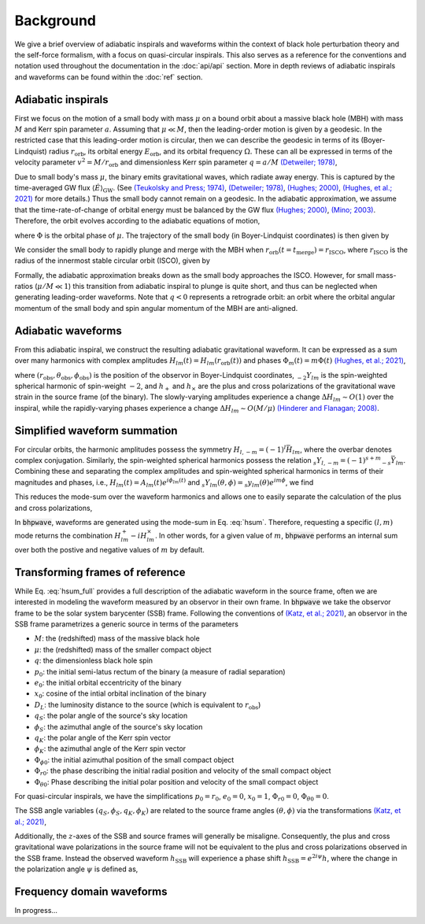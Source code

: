 Background
==========

We give a brief overview of adiabatic inspirals and waveforms within the
context of black hole perturbation theory and the self-force formalism, with a focus on 
quasi-circular inspirals. This also serves as a reference for the conventions and notation used
throughout the documentation in the :doc:`api/api` section. More in depth reviews of
adiabatic inspirals and waveforms can be found within the :doc:`ref` section.

Adiabatic inspirals
-------------------

.. image:: images/quasicircular_cartoon.png
    :align: left
    :width: 250
    
First we focus on the motion of a small body with mass :math:`\mu` on a bound orbit about
a massive black hole (MBH) with mass :math:`M` and Kerr spin parameter :math:`a`. Assuming that
:math:`\mu \ll M`, then the leading-order motion is given by a geodesic.
In the restricted case that this leading-order motion is circular, then we can describe the geodesic 
in terms of its (Boyer-Lindquist) radius :math:`r_\mathrm{orb}`, 
its orbital energy :math:`E_\mathrm{orb}`, and its orbital frequency :math:`\Omega.` 
These can all be expressed in terms of the velocity parameter :math:`v^2 = M/r_\mathrm{orb}` and dimensionless
Kerr spin parameter :math:`q = a/M` `(Detweiler; 1978)`_,

.. math::
    E_\mathrm{orb} &= \frac{1 - 2 v^2 + q v^3}{\sqrt{1-3v^2+ 2qv^3}},
    \\
    \Omega &= \frac{v^3}{M(1 + q v^3)}.
    :label: geoparams

Due to small body's mass :math:`\mu`, the binary emits gravitational waves, which radiate away 
energy. This is captured by the time-averaged GW flux :math:`\langle \dot{E} \rangle_\mathrm{GW}`. 
(See `(Teukolsky and Press; 1974)`_, `(Detweiler; 1978)`_, `(Hughes; 2000)`_, `(Hughes, et al.; 2021)`_ for more details.)
Thus the small body cannot remain on a geodesic. In the adiabatic approximation,
we assume that the time-rate-of-change of orbital energy must be balanced by the GW flux `(Hughes; 2000)`_, `(Mino; 2003)`_. Therefore,
the orbit evolves according to the adiabatic equations of motion,

.. math::
    \frac{dE_\mathrm{orb}}{dt} &= - \langle \dot{E}\rangle_\mathrm{GW},
    \\
    \frac{d\Phi}{dt} &= \Omega,
    :label: fluxbalance

where :math:`\Phi` is the orbital phase of :math:`\mu`. The trajectory of the small 
body (in Boyer-Lindquist coordinates) is then given by

.. math::
    x^\mu_p = (t_p,r_p,\theta_p,\phi_p) = (t, r_\mathrm{orb}(E_\mathrm{orb}(t)), \pi/2, \Phi(t)).
    :label: traj

We consider the small body to rapidly plunge and merge with the MBH when :math:`r_\mathrm{orb}(t=t_\mathrm{merge}) = r_\mathrm{ISCO}`, where 
:math:`r_\mathrm{ISCO}` is the radius of the innermost stable circular orbit (ISCO), given by

.. math::
    r_\mathrm{ISCO} &= 3 + z_2 - \mathrm{sgn}(q)
    \sqrt{(3 - z_1)(3 + z_1 + 2z_2)},
    \\
    z_1 & = 1 + (1 - q^2)^{1/3}
    \left((1-q)^{1/3} + (1 + q)^{1/3} \right),
    \\
    z_2 &= \sqrt{3 q^2 + z_1^2}.
    :label: isco

Formally, the adiabatic approximation breaks down as the small body approaches the ISCO. However,
for small mass-ratios (:math:`\mu/M \ll 1`) this transition from adiabatic inspiral to plunge is quite short,
and thus can be neglected when generating leading-order waveforms.
Note that :math:`q<0` represents a retrograde orbit: an orbit where the orbital angular momentum of 
the small body and spin angular momentum of the MBH are anti-aligned.

Adiabatic waveforms
-------------------

From this adiabatic inspiral, we construct
the resulting adiabatic gravitational waveform. It can be expressed as a sum over many
harmonics with complex amplitudes :math:`H_{lm}(t) = H_{lm}(r_\mathrm{orb}(t))` and 
phases :math:`\Phi_m(t) = m\Phi(t)` `(Hughes, et al.; 2021)`_,

.. math::
    h(t, r_\mathrm{obs}, \theta_\mathrm{obs}, \phi_\mathrm{obs}) &= \frac{\mu}{r_\mathrm{obs}} \sum_{l=2}^\infty \sum_{|m|=1}^{l} H_{lm}(t) e^{i\Phi_m(t)} {}_{-2} Y_{lm}(\theta_\mathrm{obs}, \phi_\mathrm{obs}),
    \\
    &= \sum_{l=2}^\infty \sum_{|m|=1}^{l} h_{lm}(t,r_\mathrm{obs}, \theta_\mathrm{obs}, \phi_\mathrm{obs}),
    \\
    &= h_+(t) - i h_\times(t),
    :label: hsum_full

where :math:`(r_\mathrm{obs}, \theta_\mathrm{obs}, \phi_\mathrm{obs})` is the position of the
observor in Boyer-Lindquist coordinates, :math:`{}_{-2} Y_{lm}` is the spin-weighted spherical
harmonic of spin-weight :math:`-2`, and :math:`h_+` and :math:`h_\times` are the plus
and cross polarizations of the gravitational wave strain in the source frame (of the binary).
The slowly-varying amplitudes experience a change :math:`\Delta H_{lm} \sim O(1)` over
the inspiral, while the rapidly-varying phases experience a change :math:`\Delta H_{lm} \sim O(M/\mu)`
`(Hinderer and Flanagan; 2008)`_.

Simplified waveform summation
-----------------------------
For circular orbits, the harmonic amplitudes possess the symmetry :math:`H_{l,-m} = (-1)^{l}\bar{H}_{lm}`,
where the overbar denotes complex conjugation. Similarly, the spin-weighted spherical harmonics
possess the relation :math:`{}_{s}Y_{l, -m} = (-1)^{s+m} {}_{-s} \bar{Y}_{lm}`. Combining these
and separating the complex amplitudes and spin-weighted spherical harmonics in terms of their magnitudes and phases,
i.e., :math:`H_{lm}(t) = A_{lm}(t) e^{i\phi_{lm}(t)}` and :math:`{}_{s}Y_{lm}(\theta,\phi) = {}_{s}y_{lm}(\theta) e^{im\phi}`, we find


.. math::
    h_{lm}^+ + h_{l, -m}^+ &= \frac{\mu}{r_\mathrm{obs}} A_{lm}({}_{-2} y_{lm} + (-1)^{l+m} {}_{+2}y_{lm})\cos(m\Phi - m\phi_\mathrm{obs} - \phi_{lm}),
    \\
    & = H^+_{lm},
    \\
    h_{lm}^\times + h_{l, -m}^\times &= \frac{\mu}{r_\mathrm{obs}} A_{lm}({}_{-2} y_{lm} - (-1)^{l+m} {}_{+2}y_{lm})\sin(m\Phi - m\phi_\mathrm{obs} - \phi_{lm}),
    \\
    & = H^\times_{lm}.
    :label: HlmPlusCross

This reduces the mode-sum over the waveform harmonics and allows one to easily separate the calculation
of the plus and cross polarizations,

.. math::
    h_{+,\times} = \sum_{l=2}^\infty \sum_{m = 1}^{l} H^{+,\times}_{lm}.
    :label: hsum

In :code:`bhpwave`, waveforms are generated using the mode-sum in Eq. :eq:`hsum`. Therefore,
requesting a specific :math:`(l, m)` mode returns the combination :math:`H^+_{lm} - i H^\times_{lm}`.
In other words, for a given value of :math:`m`, :code:`bhpwave` performs an internal sum over both 
the postive and negative values of :math:`m` by default.

Transforming frames of reference
--------------------------------

While Eq. :eq:`hsum_full` provides a full description of the adiabatic waveform in the
source frame, often we are interested in modeling the waveform measured by an observor in
their own frame. In :code:`bhpwave` we take the observor frame to be the solar system
barycenter (SSB) frame. Following the conventions of `(Katz, et al.; 2021)`_, an observor
in the SSB frame parametrizes a generic source in terms of the parameters

* :math:`M`: the (redshifted) mass of the massive black hole
* :math:`\mu`: the (redshifted) mass of the smaller compact object
* :math:`q`: the dimensionless black hole spin
* :math:`p_0`: the initial semi-latus rectum of the binary (a measure of radial separation)
* :math:`e_0`: the initial orbital eccentricity of the binary
* :math:`x_0`: cosine of the intial orbital inclination of the binary
* :math:`D_L`: the luminosity distance to the source (which is equivalent to :math:`r_\mathrm{obs}`)
* :math:`q_{S}`: the polar angle of the source's sky location
* :math:`\phi_{S}`: the azimuthal angle of the source's sky location
* :math:`q_{K}`: the polar angle of the Kerr spin vector
* :math:`\phi_{K}`: the azimuthal angle of the Kerr spin vector
* :math:`\Phi_{\phi 0}`: the initial azimuthal position of the small compact object
* :math:`\Phi_{r 0}`: the phase describing the initial radial position and velocity of the small compact object
* :math:`\Phi_{\theta 0}`: Phase describing the initial polar position and velocity of the small compact object

For quasi-circular inspirals, we have the simplifications :math:`p_0 = r_0`,
:math:`e_0 = 0`, :math:`x_0 = 1`, :math:`\Phi_{r 0} = 0`,  :math:`\Phi_{\theta 0} = 0`.

The SSB angle variables :math:`(q_{S}, \phi_{S}, q_{K}, \phi_{K})` are related
to the source frame angles :math:`(\theta, \phi)` via the transformations `(Katz, et al.; 2021)`_,

.. math::
    \phi = -\frac{\pi}{2},
    \qquad 
    \cos\theta = -(\sin q_S\sin q_K \cos(\phi_S - \phi_K) + \cos q_S \cos q_K).
    :label: angleTransforms

Additionally, the :math:`z`-axes of the SSB and source frames will generally be misaligne. Consequently,
the plus and cross gravitational wave polarizations in the source frame will not be equivalent to the
plus and cross polarizations observed in the SSB frame. Instead the observed waveform :math:`h_\mathrm{SSB}` 
will experience a phase shift :math:`h_\mathrm{SSB} = e^{2i\psi} h`, where the change in the polarization
angle :math:`\psi` is defined as,

.. math::
    e^{i\psi} = \frac{\cos q_S\sin q_K \cos(\phi_S - \phi_K) - \sin q_S \cos q_K - i \sin q_K \sin(\phi_S - \phi_K)}{|\cos q_S\sin q_K \cos(\phi_S - \phi_K) - \sin q_S \cos q_K - i \sin q_K \sin(\phi_S - \phi_K)|}.
    :label: polarization

Frequency domain waveforms
--------------------------

In progress...

.. _(Teukolsky; 1973): https://ui.adsabs.harvard.edu/abs/1973ApJ...185..635T/abstract
.. _(Teukolsky and Press; 1974): https://ui.adsabs.harvard.edu/abs/1974ApJ...193..443T/abstract
.. _(Detweiler; 1978): https://ui.adsabs.harvard.edu/abs/1978ApJ...225..687D/abstract
.. _(Kennefick; 1998): https://journals.aps.org/prd/abstract/10.1103/PhysRevD.58.064012
.. _(Hughes; 2000): https://arxiv.org/abs/gr-qc/9910091
.. _(Mino; 2003): https://arxiv.org/abs/gr-qc/0302075
.. _(Drasco and Hughes; 2006): https://arxiv.org/abs/gr-qc/9910091
.. _(Hinderer and Flanagan; 2008): https://arxiv.org/abs/0805.3337
.. _(Gourgoulhon, et al.; 2019): https://www.aanda.org/articles/aa/abs/2019/07/aa35406-19/aa35406-19.html
.. _(Chua, et al.; 2020): https://arxiv.org/abs/2008.06071
.. _(Hughes, et al.; 2021): https://arxiv.org/abs/2102.02713
.. _(Katz, et al.; 2021): https://arxiv.org/abs/2104.04582